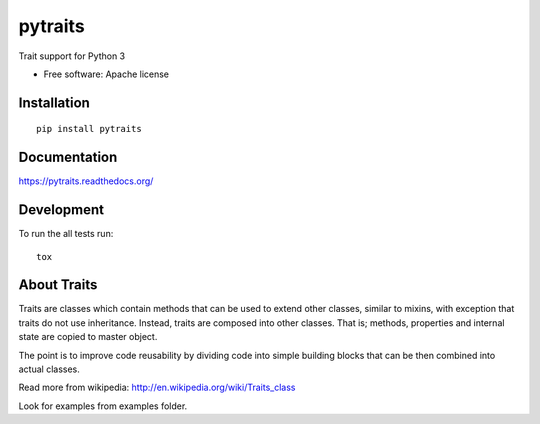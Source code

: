 ===============================
pytraits
===============================

| |docs| |travis| |downloads| |wheel| |pyversions|

.. |docs| image:: https://readthedocs.org/projects/pytraits/badge/
    :target: https://readthedocs.org/projects/pytraits
    :alt: Documentation Status

.. |travis| image:: http://img.shields.io/travis/Debith/pytraits/master.png
    :alt: Travis-CI Build Status
    :target: https://travis-ci.org/Debith/pytraits

.. |downloads| image:: http://img.shields.io/pypi/dm/pytraits.png
    :alt: PyPI Package monthly downloads
    :target: https://pypi.python.org/pypi/pytraits

.. |wheel| image:: https://img.shields.io/pypi/format/pytraits.svg
    :alt: PyPI Wheel
    :target: https://pypi.python.org/pypi/pytraits

.. |pyversions| image:: https://img.shields.io/pypi/pyversions/pytraits.svg

Trait support for Python 3

* Free software: Apache license

Installation
============

::

    pip install pytraits

Documentation
=============

https://pytraits.readthedocs.org/

Development
===========

To run the all tests run::

    tox

About Traits
============

Traits are classes which contain methods that can be used to extend
other classes, similar to mixins, with exception that traits do not use
inheritance. Instead, traits are composed into other classes. That is;
methods, properties and internal state are copied to master object.

The point is to improve code reusability by dividing code into simple
building blocks that can be then combined into actual classes.

Read more from wikipedia: http://en.wikipedia.org/wiki/Traits_class

Look for examples from examples folder.
